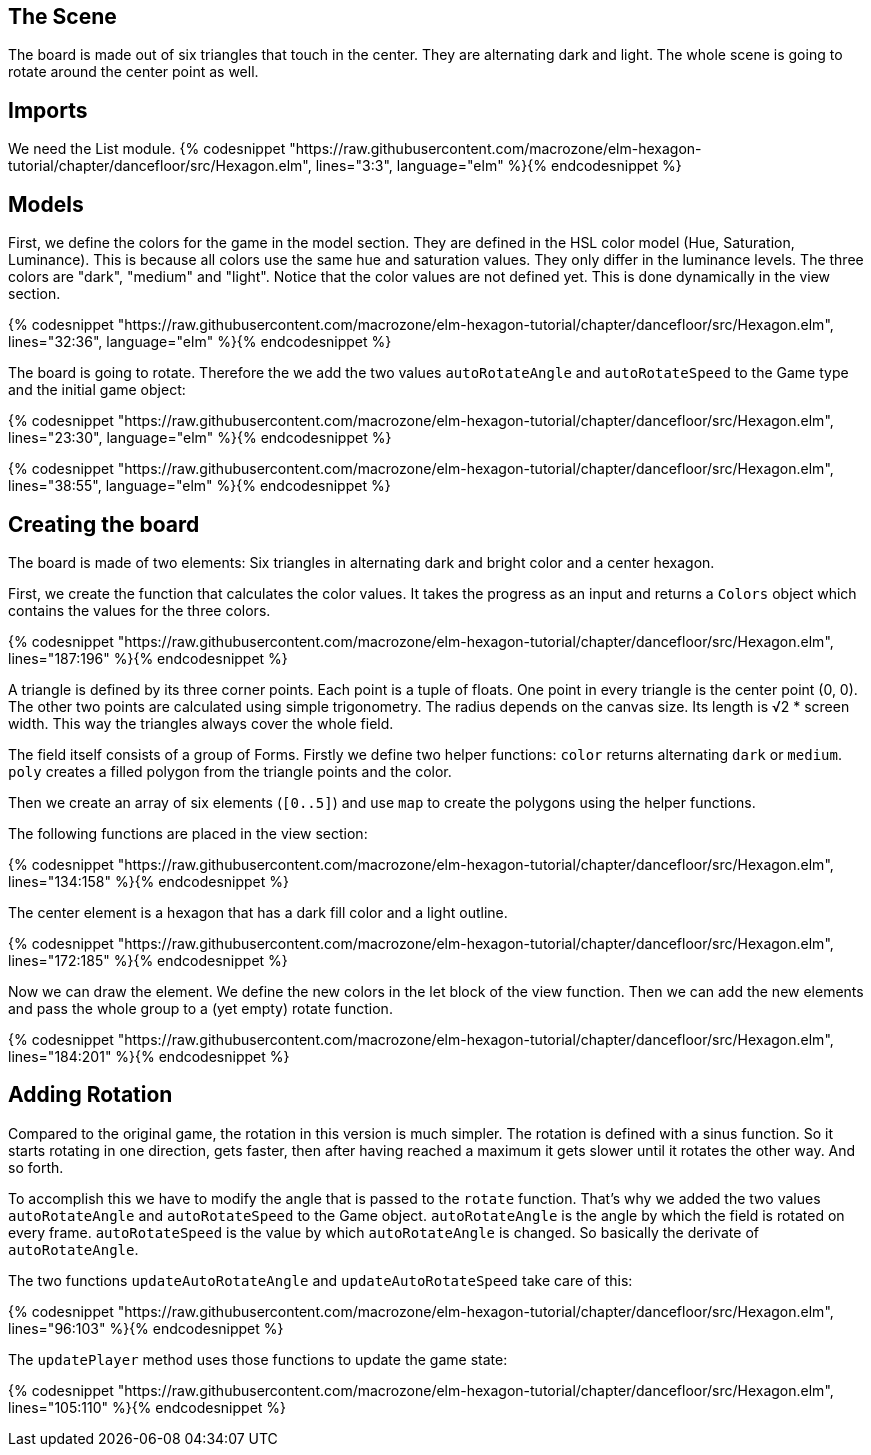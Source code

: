 The Scene
---------

The board is made out of six triangles that touch in the center. They are alternating dark and light.
The whole scene is going to rotate around the center point as well.

## Imports
We need the List module.
{% codesnippet "https://raw.githubusercontent.com/macrozone/elm-hexagon-tutorial/chapter/dancefloor/src/Hexagon.elm", lines="3:3", language="elm" %}{% endcodesnippet %}



## Models
First, we define the colors for the game in the model section. They are defined in the HSL color
model (Hue, Saturation, Luminance). This is because all colors use the same hue
and saturation values. They only differ in the luminance levels.
The three colors are "dark", "medium" and "light". Notice that the color values are not
defined yet. This is done dynamically in the view section.

{% codesnippet "https://raw.githubusercontent.com/macrozone/elm-hexagon-tutorial/chapter/dancefloor/src/Hexagon.elm", lines="32:36", language="elm" %}{% endcodesnippet %}

The board is going to rotate. Therefore the we add the two values `autoRotateAngle`
and `autoRotateSpeed` to the Game type and the initial game object:

{% codesnippet "https://raw.githubusercontent.com/macrozone/elm-hexagon-tutorial/chapter/dancefloor/src/Hexagon.elm", lines="23:30", language="elm" %}{% endcodesnippet %}

{% codesnippet "https://raw.githubusercontent.com/macrozone/elm-hexagon-tutorial/chapter/dancefloor/src/Hexagon.elm", lines="38:55", language="elm" %}{% endcodesnippet %}

## Creating the board
The board is made of two elements: Six triangles in alternating dark and bright
color and a center hexagon.

First, we create the function that calculates the color values. It takes the progress
as an input and returns a `Colors` object which contains the values for the three colors.

{% codesnippet "https://raw.githubusercontent.com/macrozone/elm-hexagon-tutorial/chapter/dancefloor/src/Hexagon.elm", lines="187:196" %}{% endcodesnippet %}

A triangle is defined by its three corner points. Each point is a tuple of floats.
One point in every triangle is the center point (0, 0). The other two points are
calculated using simple trigonometry. The radius depends on the canvas size.
Its length is √2 * screen width. This way the triangles always cover the whole
field.

The field itself consists of a group of Forms. Firstly we define two helper
functions: `color` returns alternating `dark` or `medium`.
`poly` creates a filled polygon from the triangle points and the color.

Then we create an array of
six elements (`[0..5]`) and use `map` to create the polygons using the helper functions.

The following functions are placed in the view section:

{% codesnippet "https://raw.githubusercontent.com/macrozone/elm-hexagon-tutorial/chapter/dancefloor/src/Hexagon.elm", lines="134:158" %}{% endcodesnippet %}

The center element is a hexagon that has a dark fill color and a light outline.

{% codesnippet "https://raw.githubusercontent.com/macrozone/elm-hexagon-tutorial/chapter/dancefloor/src/Hexagon.elm", lines="172:185" %}{% endcodesnippet %}


Now we can draw the element. We define the new colors in the let block of the view function.
Then we can add the new elements and pass the whole group to a (yet empty) rotate function.

{% codesnippet "https://raw.githubusercontent.com/macrozone/elm-hexagon-tutorial/chapter/dancefloor/src/Hexagon.elm", lines="184:201" %}{% endcodesnippet %}


## Adding Rotation

Compared to the original game, the rotation in this version is much simpler. The rotation is
defined with a sinus function. So it starts rotating in one direction, gets faster, then after
having reached a maximum it gets slower until it rotates the other way. And so forth.

To accomplish this we have to modify the angle that is passed to the `rotate` function.
That's why we added the two values `autoRotateAngle` and `autoRotateSpeed` to the Game object.
`autoRotateAngle` is the angle by which the field is rotated on every frame.
`autoRotateSpeed` is the value by which `autoRotateAngle` is changed. So basically the
derivate of `autoRotateAngle`.

The two functions `updateAutoRotateAngle` and `updateAutoRotateSpeed` take care
of this:

{% codesnippet "https://raw.githubusercontent.com/macrozone/elm-hexagon-tutorial/chapter/dancefloor/src/Hexagon.elm", lines="96:103" %}{% endcodesnippet %}

The `updatePlayer` method uses those functions to update the game state:

{% codesnippet "https://raw.githubusercontent.com/macrozone/elm-hexagon-tutorial/chapter/dancefloor/src/Hexagon.elm", lines="105:110" %}{% endcodesnippet %}

